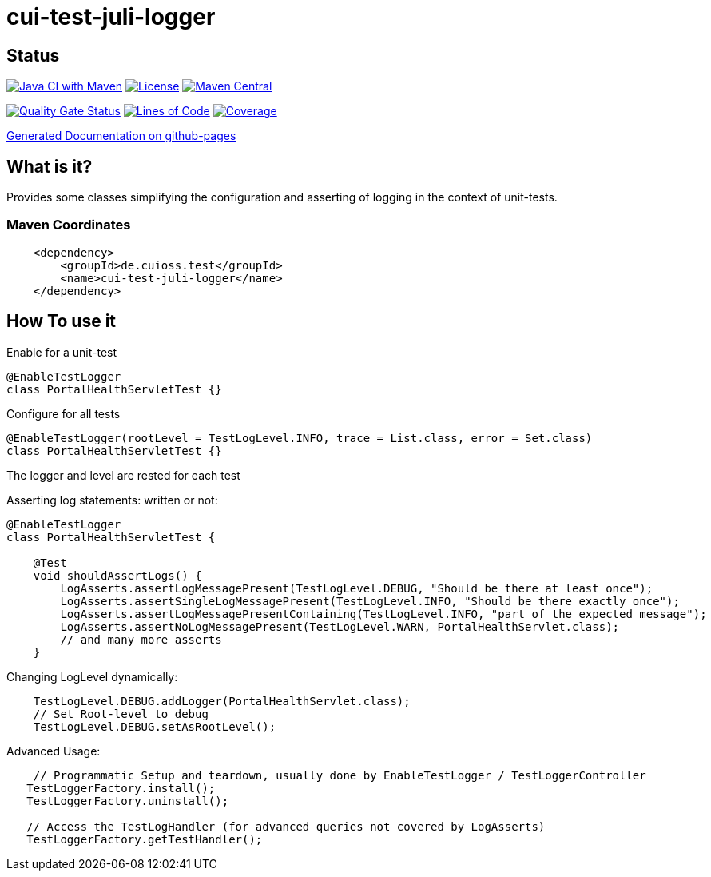 = cui-test-juli-logger

== Status

image:https://github.com/cuioss/cui-test-juli-logger/actions/workflows/maven.yml/badge.svg[Java CI with Maven,link=https://github.com/cuioss/cui-test-juli-logger/actions/workflows/maven.yml]
image:http://img.shields.io/:license-apache-blue.svg[License,link=http://www.apache.org/licenses/LICENSE-2.0.html]
image:https://maven-badges.herokuapp.com/maven-central/de.cuioss.test/cui-test-juli-logger/badge.svg[Maven Central,link=https://maven-badges.herokuapp.com/maven-central/de.cuioss.test/cui-test-juli-logger]

https://sonarcloud.io/summary/new_code?id=cuioss_cui-test-juli-logger[image:https://sonarcloud.io/api/project_badges/measure?project=cuioss_cui-test-juli-logger&metric=alert_status[Quality
Gate Status]]
image:https://sonarcloud.io/api/project_badges/measure?project=cuioss_cui-test-juli-logger&metric=ncloc[Lines of Code,link=https://sonarcloud.io/summary/new_code?id=cuioss_cui-test-juli-logger]
image:https://sonarcloud.io/api/project_badges/measure?project=cuioss_cui-test-juli-logger&metric=coverage[Coverage,link=https://sonarcloud.io/summary/new_code?id=cuioss_cui-test-juli-logger]

https://cuioss.github.io/cui-test-juli-logger/about.html[Generated Documentation on github-pages]

== What is it? 

Provides some classes simplifying the configuration and asserting of logging in the context of unit-tests.

=== Maven Coordinates

[source,xml]
----
    <dependency>
        <groupId>de.cuioss.test</groupId>
        <name>cui-test-juli-logger</name>
    </dependency>
----

== How To use it

Enable for a unit-test

[source,java]
----
@EnableTestLogger
class PortalHealthServletTest {}
----

Configure for all tests

[source,java]
----
@EnableTestLogger(rootLevel = TestLogLevel.INFO, trace = List.class, error = Set.class)
class PortalHealthServletTest {}
----

The logger and level are rested for each test

Asserting log statements: written or not:

[source,java]
----
@EnableTestLogger
class PortalHealthServletTest {

    @Test
    void shouldAssertLogs() {
        LogAsserts.assertLogMessagePresent(TestLogLevel.DEBUG, "Should be there at least once");
        LogAsserts.assertSingleLogMessagePresent(TestLogLevel.INFO, "Should be there exactly once");
        LogAsserts.assertLogMessagePresentContaining(TestLogLevel.INFO, "part of the expected message");
        LogAsserts.assertNoLogMessagePresent(TestLogLevel.WARN, PortalHealthServlet.class);
        // and many more asserts
    }
----

Changing LogLevel dynamically:

[source,java]
----
    TestLogLevel.DEBUG.addLogger(PortalHealthServlet.class);
    // Set Root-level to debug
    TestLogLevel.DEBUG.setAsRootLevel();
----

Advanced Usage:

[source,java]
----
    // Programmatic Setup and teardown, usually done by EnableTestLogger / TestLoggerController
   TestLoggerFactory.install();
   TestLoggerFactory.uninstall();
   
   // Access the TestLogHandler (for advanced queries not covered by LogAsserts)
   TestLoggerFactory.getTestHandler();
----
